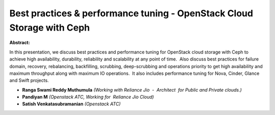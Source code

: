 Best practices & performance tuning - OpenStack Cloud Storage with Ceph
~~~~~~~~~~~~~~~~~~~~~~~~~~~~~~~~~~~~~~~~~~~~~~~~~~~~~~~~~~~~~~~~~~~~~~~

**Abstract:**

In this presentation, we discuss best practices and performance tuning for OpenStack cloud storage with Ceph to achieve high availability, durability, reliability and scalability at any point of time.  Also discuss best practices for failure domain, recovery, rebalancing, backfilling, scrubbing, deep-scrubbing and operations priority to get high availability and maximum throughput along with maximum IO operations.  It also includes performance tuning for Nova, Cinder, Glance and Swift projects.


* **Ranga Swami Reddy Muthumula** *(Working with Reliance Jio  -  Architect  for Public and Private clouds.)*

* **Pandiyan M** *(Openstack ATC, Working for  Reliance Jio Cloud)*

* **Satish Venkatasubramanian** *(Openstack ATC)*

